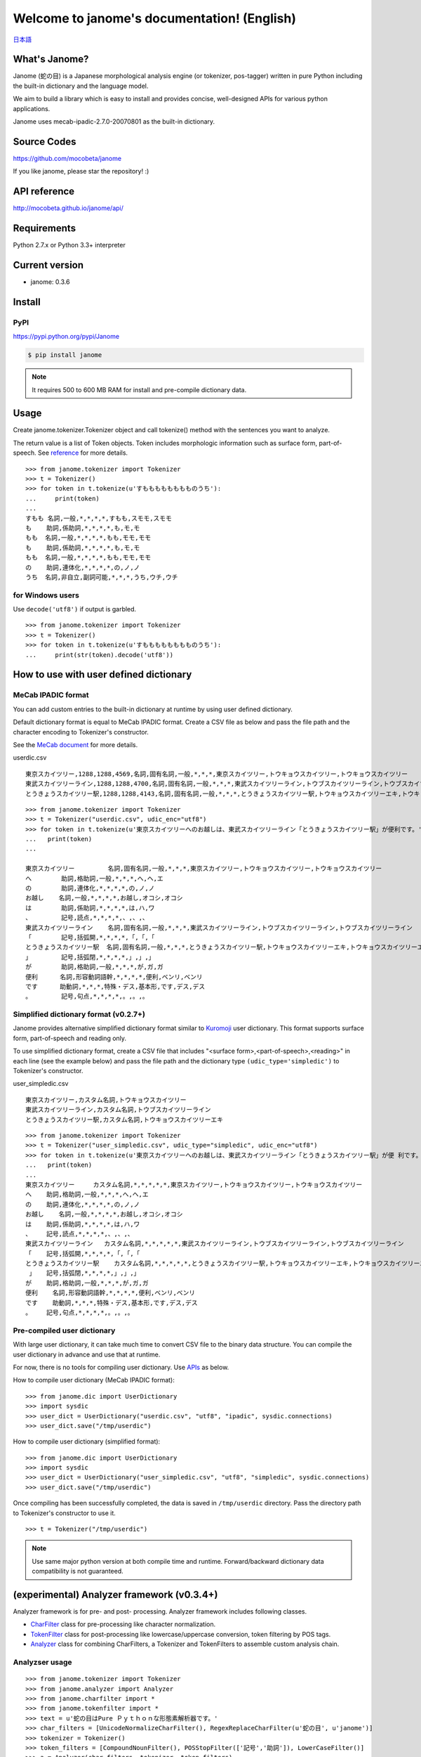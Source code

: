.. janome documentation master file, created by
   sphinx-quickstart on Tue Apr  7 21:28:41 2015.
   You can adapt this file completely to your liking, but it should at least
   contain the root `toctree` directive.

.. role:: strike


Welcome to janome's documentation! (English)
=============================================

`日本語 <http://mocobeta.github.io/janome/>`_

What's Janome?
--------------

Janome (蛇の目) is a Japanese morphological analysis engine (or tokenizer, pos-tagger) written in pure Python including the built-in dictionary and the language model.

We aim to build a library which is easy to install and provides concise, well-designed APIs for various python applications. 

Janome uses mecab-ipadic-2.7.0-20070801 as the built-in dictionary.

Source Codes
------------

`https://github.com/mocobeta/janome <https://github.com/mocobeta/janome>`_

If you like janome, please star the repository! :)

API reference
-------------

`http://mocobeta.github.io/janome/api/ <http://mocobeta.github.io/janome/api/>`_

Requirements
------------

Python 2.7.x or Python 3.3+ interpreter

Current version
---------------

* janome: 0.3.6

Install
-------

PyPI
^^^^

`https://pypi.python.org/pypi/Janome <https://pypi.python.org/pypi/Janome>`_

.. code-block:: bash

  $ pip install janome

.. note:: It requires 500 to 600 MB RAM for install and pre-compile dictionary data. 

Usage
-----

Create janome.tokenizer.Tokenizer object and call tokenize() method with the sentences you want to analyze.

The return value is a list of Token objects. Token includes morphologic information such as surface form, part-of-speech. See `reference <http://mocobeta.github.io/janome/api/janome.html#janome.tokenizer.Token>`_ for more details.

::

  >>> from janome.tokenizer import Tokenizer
  >>> t = Tokenizer()
  >>> for token in t.tokenize(u'すもももももももものうち'):
  ...     print(token)
  ...
  すもも 名詞,一般,*,*,*,*,すもも,スモモ,スモモ
  も    助詞,係助詞,*,*,*,*,も,モ,モ
  もも  名詞,一般,*,*,*,*,もも,モモ,モモ
  も    助詞,係助詞,*,*,*,*,も,モ,モ
  もも  名詞,一般,*,*,*,*,もも,モモ,モモ
  の    助詞,連体化,*,*,*,*,の,ノ,ノ
  うち  名詞,非自立,副詞可能,*,*,*,うち,ウチ,ウチ

for Windows users
^^^^^^^^^^^^^^^^^

Use ``decode('utf8')`` if output is garbled.

::

  >>> from janome.tokenizer import Tokenizer
  >>> t = Tokenizer()
  >>> for token in t.tokenize(u'すもももももももものうち'):
  ...     print(str(token).decode('utf8'))


How to use with user defined dictionary
---------------------------------------

MeCab IPADIC format
^^^^^^^^^^^^^^^^^^^

You can add custom entries to the built-in dictionary at runtime by using user defined dictionary.

Default dictionary format is equal to MeCab IPADIC format. Create a CSV file as below and pass the file path and the character encoding to Tokenizer's constructor.

See the `MeCab document <http://taku910.github.io/mecab/dic.html>`_ for more details.

userdic.csv ::

  東京スカイツリー,1288,1288,4569,名詞,固有名詞,一般,*,*,*,東京スカイツリー,トウキョウスカイツリー,トウキョウスカイツリー
  東武スカイツリーライン,1288,1288,4700,名詞,固有名詞,一般,*,*,*,東武スカイツリーライン,トウブスカイツリーライン,トウブスカイツリーライン
  とうきょうスカイツリー駅,1288,1288,4143,名詞,固有名詞,一般,*,*,*,とうきょうスカイツリー駅,トウキョウスカイツリーエキ,トウキョウスカイツリーエキ

::

  >>> from janome.tokenizer import Tokenizer
  >>> t = Tokenizer("userdic.csv", udic_enc="utf8")
  >>> for token in t.tokenize(u'東京スカイツリーへのお越しは、東武スカイツリーライン「とうきょうスカイツリー駅」が便利です。'):
  ...   print(token)
  ...

  東京スカイツリー         名詞,固有名詞,一般,*,*,*,東京スカイツリー,トウキョウスカイツリー,トウキョウスカイツリー
  へ        助詞,格助詞,一般,*,*,*,へ,ヘ,エ
  の        助詞,連体化,*,*,*,*,の,ノ,ノ
  お越し    名詞,一般,*,*,*,*,お越し,オコシ,オコシ
  は        助詞,係助詞,*,*,*,*,は,ハ,ワ
  、        記号,読点,*,*,*,*,、,、,、
  東武スカイツリーライン    名詞,固有名詞,一般,*,*,*,東武スカイツリーライン,トウブスカイツリーライン,トウブスカイツリーライン
  「        記号,括弧開,*,*,*,*,「,「,「
  とうきょうスカイツリー駅  名詞,固有名詞,一般,*,*,*,とうきょうスカイツリー駅,トウキョウスカイツリーエキ,トウキョウスカイツリーエキ
  」        記号,括弧閉,*,*,*,*,」,」,」
  が        助詞,格助詞,一般,*,*,*,が,ガ,ガ
  便利      名詞,形容動詞語幹,*,*,*,*,便利,ベンリ,ベンリ
  です      助動詞,*,*,*,特殊・デス,基本形,です,デス,デス
  。        記号,句点,*,*,*,*,。,。,。

Simplified dictionary format (v0.2.7+)
^^^^^^^^^^^^^^^^^^^^^^^^^^^^^^^^^^^^^^

Janome provides alternative simplified dictionary format similar to `Kuromoji <https://www.atilika.com/en/kuromoji/>`_ user dictionary. This format supports surface form, part-of-speech and reading only.

To use simplified dictionary format, create a CSV file that includes "<surface form>,<part-of-speech>,<reading>" in each line (see the example below) and pass the file path and the dictionary type ``(udic_type='simpledic')`` to Tokenizer's constructor.

user_simpledic.csv ::

   東京スカイツリー,カスタム名詞,トウキョウスカイツリー
   東武スカイツリーライン,カスタム名詞,トウブスカイツリーライン
   とうきょうスカイツリー駅,カスタム名詞,トウキョウスカイツリーエキ

::

   >>> from janome.tokenizer import Tokenizer
   >>> t = Tokenizer("user_simpledic.csv", udic_type="simpledic", udic_enc="utf8")
   >>> for token in t.tokenize(u'東京スカイツリーへのお越しは、東武スカイツリーライン「とうきょうスカイツリー駅」が便 利です。'):
   ...   print(token)
   ...
   東京スカイツリー	カスタム名詞,*,*,*,*,*,東京スカイツリー,トウキョウスカイツリー,トウキョウスカイツリー
   へ    助詞,格助詞,一般,*,*,*,へ,ヘ,エ
   の    助詞,連体化,*,*,*,*,の,ノ,ノ
   お越し    名詞,一般,*,*,*,*,お越し,オコシ,オコシ
   は    助詞,係助詞,*,*,*,*,は,ハ,ワ
   、    記号,読点,*,*,*,*,、,、,、
   東武スカイツリーライン   カスタム名詞,*,*,*,*,*,東武スカイツリーライン,トウブスカイツリーライン,トウブスカイツリーライン
   「    記号,括弧開,*,*,*,*,「,「,「
   とうきょうスカイツリー駅    カスタム名詞,*,*,*,*,*,とうきょうスカイツリー駅,トウキョウスカイツリーエキ,トウキョウスカイツリーエキ
    」   記号,括弧閉,*,*,*,*,」,」,」
   が    助詞,格助詞,一般,*,*,*,が,ガ,ガ
   便利    名詞,形容動詞語幹,*,*,*,*,便利,ベンリ,ベンリ
   です    助動詞,*,*,*,特殊・デス,基本形,です,デス,デス
   。    記号,句点,*,*,*,*,。,。,。


Pre-compiled user dictionary
^^^^^^^^^^^^^^^^^^^^^^^^^^^^

With large user dictionary, it can take much time to convert CSV file to the binary data structure. You can compile the user dictionary in advance and use that at runtime.

For now, there is no tools for compiling user dictionary. Use `APIs <http://mocobeta.github.io/janome/api/janome.html#janome.dic.UserDictionary>`_ as below.

How to compile user dictionary (MeCab IPADIC format): ::

  >>> from janome.dic import UserDictionary
  >>> import sysdic
  >>> user_dict = UserDictionary("userdic.csv", "utf8", "ipadic", sysdic.connections)
  >>> user_dict.save("/tmp/userdic")

How to compile user dictionary (simplified format): ::  

  >>> from janome.dic import UserDictionary
  >>> import sysdic
  >>> user_dict = UserDictionary("user_simpledic.csv", "utf8", "simpledic", sysdic.connections)
  >>> user_dict.save("/tmp/userdic")

Once compiling has been successfully completed, the data is saved in ``/tmp/userdic`` directory. Pass the directory path to Tokenizer's constructor to use it.

::

  >>> t = Tokenizer("/tmp/userdic")

.. note:: Use same major python version at both compile time and runtime. Forward/backward dictionary data compatibility is not guaranteed.

(experimental) Analyzer framework (v0.3.4+)
-------------------------------------------------

Analyzer framework is for pre- and post- processing. Analyzer framework includes following classes.

* `CharFilter <http://mocobeta.github.io/janome/api/janome.html#janome.charfilter.CharFilter>`_ class for pre-processing like character normalization.
* `TokenFilter <http://mocobeta.github.io/janome/api/janome.html#janome.tokenfilter.TokenFilter>`_ class for post-processing like lowercase/uppercase conversion, token filtering by POS tags.
* `Analyzer <http://mocobeta.github.io/janome/api/janome.html#janome.analyzer.Analyzer>`_ class for combining CharFilters, a Tokenizer and TokenFilters to assemble custom analysis chain.

Analyzser usage
^^^^^^^^^^^^^^^^^^^^

::

  >>> from janome.tokenizer import Tokenizer
  >>> from janome.analyzer import Analyzer
  >>> from janome.charfilter import *
  >>> from janome.tokenfilter import *
  >>> text = u'蛇の目はPure Ｐｙｔｈｏｎな形態素解析器です。'
  >>> char_filters = [UnicodeNormalizeCharFilter(), RegexReplaceCharFilter(u'蛇の目', u'janome')]
  >>> tokenizer = Tokenizer()
  >>> token_filters = [CompoundNounFilter(), POSStopFilter(['記号','助詞']), LowerCaseFilter()]
  >>> a = Analyzer(char_filters, tokenizer, token_filters)
  >>> for token in a.analyze(text):
  ...     print(token)
  ... 
  janome  名詞,固有名詞,組織,*,*,*,*,*,*
  pure    名詞,固有名詞,組織,*,*,*,*,*,*
  python  名詞,一般,*,*,*,*,*,*,*
  な       助動詞,*,*,*,特殊・ダ,体言接続,だ,ナ,ナ
  形態素解析器  名詞,複合,*,*,*,*,形態素解析器,ケイタイソカイセキキ,ケイタイソカイセキキ
  です     助動詞,*,*,*,特殊・デス,基本形,です,デス,デス

Analyzer usage for word count (v0.3.5+)
^^^^^^^^^^^^^^^^^^^^^^^^^^^^^^^^^^^^^^^^^^

You can count word frequencies in the input text by using TokenCountFilter.

::

  >>> from janome.tokenizer import Tokenizer
  >>> from janome.analyzer import Analyzer
  >>> from janome.tokenfilter import *
  >>> text = u'すもももももももものうち'
  >>> token_filters = [POSKeepFilter('名詞'), TokenCountFilter()]
  >>> a = Analyzer(token_filters=token_filters)
  >>> for k, v in a.analyze(text):
  ...   print('%s: %d' % (k, v))
  ...
  もも: 2
  すもも: 1
  うち: 1

See API reference for other built-in CharFilters and TokenFilters. You can implement custom filters by extending CharFilter or TokenFilter.

Streaming mode (v0.3.1+)
-------------------------

When ``stream = True`` option is given to tokenize() method, it runs in streaming mode. In streaming mode, partial analyzed results are returned through `generator <https://wiki.python.org/moin/Generators>`_ interface.

Use this option when you analyze very large text data.

.. code-block:: python

  t = Tokenizer()
  with open('very_large_text.txt') as f:
      txt = f.read()
      for token in t.tokenize(txt, stream=True):
          print(token)


'wakati-gaki' mode (v0.3.1+)
-------------------------------

When 'wakati = True' option is given to tokenize() method, it runs in 'wakati-gaki' ('分かち書き') mode. In wakati-gaki mode, tokenize() method returns sufrace forms only. Return type is list of string, not list of Token.

::

  >>> t = Tokenizer()
  >>> tokens = t.tokenize(u'分かち書きモードがつきました！', wakati=True)
  >>> tokens
  ['分かち書き', 'モード', 'が', 'つき', 'まし', 'た', '！']

If you use 'wakati-gaki' mode only, it is recommended to give ``wakati = True`` option to Tokenizer.__init__(). When Tokenizer object is initialized as below, extra information (detailed part of speech, reading, etc.) for tokens are not loaded from dictionary so the memory usage is reduced.

::

  >>> t = Tokenizer(wakati=True)

When this option is set to Tokenizer object, tokenize() method always runs in wakati-gaki mode (``wakati = False`` option to tokenize() method is ignored.) 

'wakati-gaki' mode works well with streaming mode. tokenize() method returns generator of string when it is given ``stream=True`` and ``wakati=True`` options.

.. code-block:: python

  t = Tokenizer()
  for token in t.tokenize(txt, stream=True, wakati=True):
      print(token)


Memory-mapped file support (v0.3.3+)
----------------------------------------

If ``mmap=True`` option is given to Tokenizer.__init__(), dictionary entries are not loaded to process space but searched through memory-mapped file.

Command-line interface (v0.2.6+, Lunux/Mac only)
--------------------------------------------------

Janome has executable built-in script "janome" for command-line usage. (currently for Lunux/Mac only... patches are welcome!)

It reads a sentence at a time from standard input and outputs the analysis result. To see supported options, type "janome -h".

::

    (env)$ janome
    猫は液体である
    猫    名詞,一般,*,*,*,*,猫,ネコ,ネコ
    は    助詞,係助詞,*,*,*,*,は,ハ,ワ
    液体  名詞,一般,*,*,*,*,液体,エキタイ,エキタイ
    で    助動詞,*,*,*,特殊・ダ,連用形,だ,デ,デ
    ある  助動詞,*,*,*,五段・ラ行アル,基本形,ある,アル,アル
    (Type Ctrl-C to quit.)


Note for analyzing large document set
-------------------------------------

.. note:: This memory leak problem was solved at v0.3. The analysed results with janome version 0.3 or over can be a bit different from ones with version 0.2. You may want to examine streaming and/or wakati-gaki mode to reduce memory usage more.

In older version (< 0.3), Janome can consume large memory when a very large document is passed all at once. Please split large documents (larger than tens of killobytes) into small chunks or sentences.

FAQ
---

Q. How is the accuracy of analysis?

A. Janome uses MeCab IPADIC dictionary, so the accuracy is roughly same to MeCab.

Q. How is the speed of analysis?

A. Basically depends on the input length. According to my benchmark script, one sentence would take a few milliseconds to a few tens of milliseconds on commodity PCs.

Q. What data structures and algorithms are used?

A. Janome uses FST (`Minimal Acyclic Subsequential Transducer <http://citeseerx.ist.psu.edu/viewdoc/summary?doi=10.1.1.24.3698>`_) for internal dictionary data structure. I implemented the automaton by referring to `Apache Lucene <https://lucene.apache.org/core/>`_ (written in Java) and `kagome <https://github.com/ikawaha/kagome>`_ (written in Go). And for analysis engine, I implemented basic viterbi algorithm by referring the book `自然言語処理の基礎 <http://www.amazon.co.jp/%E8%87%AA%E7%84%B6%E8%A8%80%E8%AA%9E%E5%87%A6%E7%90%86%E3%81%AE%E5%9F%BA%E7%A4%8E-%E5%A5%A5%E6%9D%91-%E5%AD%A6/dp/4339024511>`_ .

Q. I found bugs. Or have requests for enhancement.

A. Bug reports or requests (and of course, patches) are welcome. Create issues in `Github repository <https://github.com/mocobeta/janome/issues>`_ or leave your comment to `Gitter room <https://gitter.im/janome-python/en>`_.

For Contributors
----------------

See `https://github.com/mocobeta/janome/wiki <https://github.com/mocobeta/janome/wiki>`_

Author
---------

`Profile <https://medium.com/@mocobeta/about-me-b28838ba631f>`_

License
------------

Licensed under Apache License 2.0 and uses the MeCab-IPADIC dictionary/statistical model.

See `LICENSE.txt <https://github.com/mocobeta/janome/blob/master/LICENSE.txt>`_ and `NOTICE.txt <https://github.com/mocobeta/janome/blob/master/NOTICE.txt>`_ for license details.


Copyright
-----------

Copyright(C) 2015, Tomoko Uchida. All rights reserved.

History
----------

* 2017.12.07 janome Version 0.3.6 was released
* 2017.08.06 janome Version 0.3.5 was released
* 2017.07.29 janome Version 0.3.4 was released
* 2017.07.23 janome Version 0.3.3 was released
* 2017.07.05 janome Version 0.3.2 was released 
* 2017.07.02 janome Version 0.3.1 was released
* 2017.06.30 janome Version 0.3.0 was released
* 2016.05.07 janome Version 0.2.8 was released
* 2016.03.05 janome Version 0.2.7 was released
* 2015.10.26 janome Version 0.2.6 was released
* 2015.05.11 janome Version 0.2.5 was released
* 2015.05.03 janome Version 0.2.4 was released
* 2015.05.03 janome Version 0.2.3 was released
* 2015.04.24 janome Version 0.2.2 was released
* 2015.04.24 janome Version 0.2.0 was released
* 2015.04.11 janome Version 0.1.4 was released
* 2015.04.08 janome Version 0.1.3 was released

Change details: `CHANGES <https://github.com/mocobeta/janome/blob/master/CHANGES.txt>`_

.. image:: bronze-25C9.png
   :alt: Badge(FISHEYE)
   :target: http://www.unicode.org/consortium/adopt-a-character.html	 

`About this badge <http://mocobeta-backup.tumblr.com/post/153598031477/u-25c9-sponsorship-en>`_

.. Indices and tables
.. ==================

.. * :ref:`genindex`
.. * :ref:`modindex`
.. * :ref:`search`

